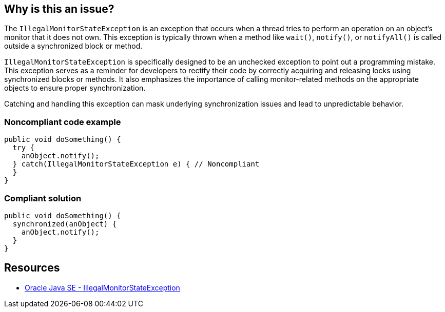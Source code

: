 == Why is this an issue?

The `IllegalMonitorStateException` is an exception that occurs when a thread tries to perform an operation on an object's monitor
that it does not own. This exception is typically thrown when a method like `wait()`, `notify()`, or `notifyAll()` is called outside a
synchronized block or method.

`IllegalMonitorStateException` is specifically designed to be an unchecked exception to point out a programming mistake. This exception
serves as a reminder for developers to rectify their code by correctly acquiring and releasing locks using synchronized blocks or methods.
It also emphasizes the importance of calling monitor-related methods on the appropriate objects to ensure proper synchronization.

Catching and handling this exception can mask underlying synchronization issues and lead to unpredictable behavior.

=== Noncompliant code example

[source,java,diff-id=1,diff-type=noncompliant]
----
public void doSomething() {
  try {
    anObject.notify();
  } catch(IllegalMonitorStateException e) { // Noncompliant
  }
}
----

=== Compliant solution

[source,java,diff-id=1,diff-type=compliant]
----
public void doSomething() {
  synchronized(anObject) {
    anObject.notify();
  }
}
----

== Resources
* https://docs.oracle.com/en/java/javase/20/docs/api/java.base/java/lang/IllegalMonitorStateException.html[Oracle Java SE - IllegalMonitorStateException]


ifdef::env-github,rspecator-view[]

'''
== Implementation Specification
(visible only on this page)

=== Message

Refactor this code to not catch IllegalMonitorStateException.


endif::env-github,rspecator-view[]

